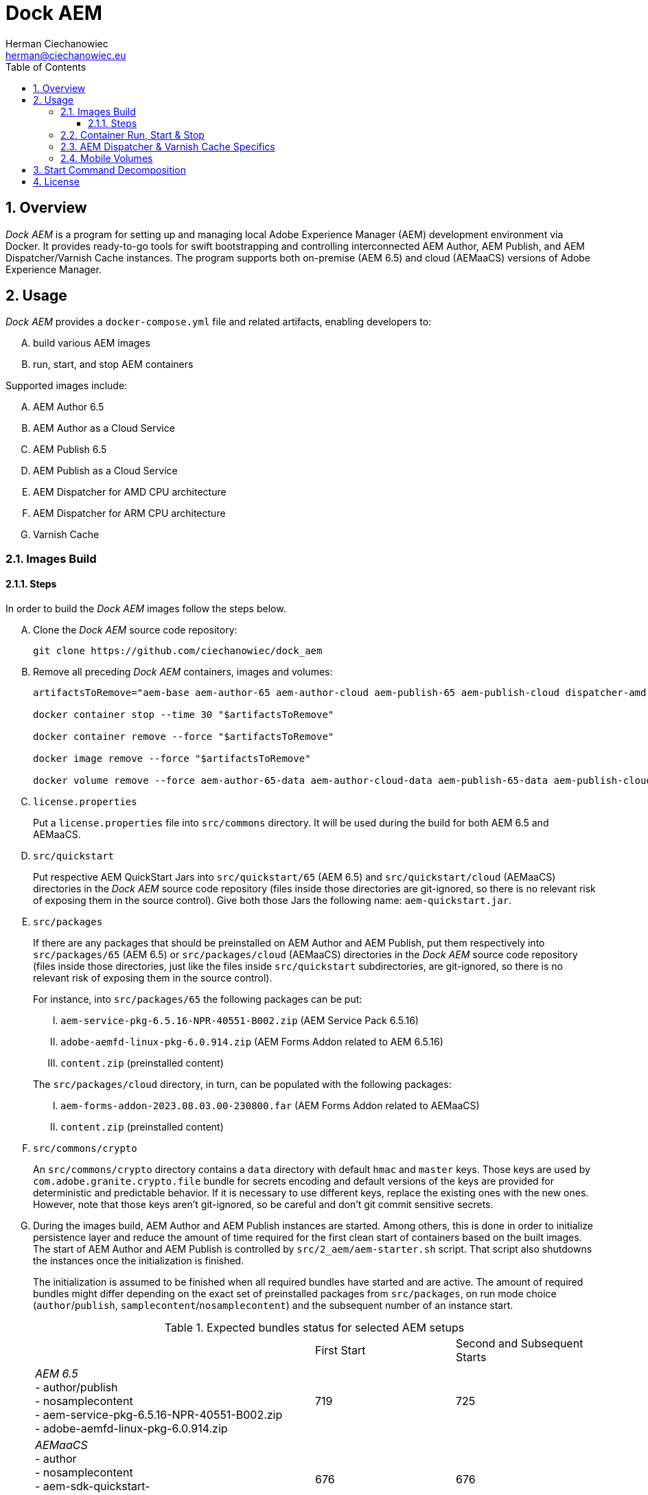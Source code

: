 [.text-justify]
= Dock AEM
:reproducible:
:doctype: article
:author: Herman Ciechanowiec
:email: herman@ciechanowiec.eu
:chapter-signifier:
:sectnums:
:sectnumlevels: 5
:sectanchors:
:toc: left
:toclevels: 5
:icons: font
// Docinfo is used for foldable TOC.
// -> For full usage example see https://github.com/remkop/picocli
:docinfo: shared,private
:linkcss:
:stylesdir: https://www.ciechanowiec.eu/linux_mantra/
:stylesheet: adoc-css-style.css

== Overview

_Dock AEM_ is a program for setting up and managing local Adobe Experience Manager (AEM) development environment via Docker. It provides ready-to-go tools for swift bootstrapping and controlling interconnected AEM Author, AEM Publish, and AEM Dispatcher/Varnish Cache instances. The program supports both on-premise (AEM 6.5) and cloud (AEMaaCS) versions of Adobe Experience Manager.

== Usage
_Dock AEM_ provides a `docker-compose.yml` file and related artifacts, enabling developers to:
[upperalpha]
. build various AEM images
. run, start, and stop AEM containers

Supported images include:
[upperalpha]
. AEM Author 6.5
. AEM Author as a Cloud Service
. AEM Publish 6.5
. AEM Publish as a Cloud Service
. AEM Dispatcher for AMD CPU architecture
. AEM Dispatcher for ARM CPU architecture
. Varnish Cache

=== Images Build

==== Steps
In order to build the _Dock AEM_ images follow the steps below.

[upperalpha]
. Clone the _Dock AEM_ source code repository:
+
[source, bash]
----
git clone https://github.com/ciechanowiec/dock_aem
----

. Remove all preceding _Dock AEM_ containers, images and volumes:
+
[source, bash]
----
artifactsToRemove="aem-base aem-author-65 aem-author-cloud aem-publish-65 aem-publish-cloud dispatcher-amd dispatcher-arm varnish"

docker container stop --time 30 "$artifactsToRemove"

docker container remove --force "$artifactsToRemove"

docker image remove --force "$artifactsToRemove"

docker volume remove --force aem-author-65-data aem-author-cloud-data aem-publish-65-data aem-publish-cloud-data
----

. `license.properties`
+
Put a `license.properties` file into `src/commons` directory. It will be used during the build for both AEM 6.5 and AEMaaCS.

. `src/quickstart`
+
Put respective AEM QuickStart Jars into `src/quickstart/65` (AEM 6.5) and `src/quickstart/cloud` (AEMaaCS) directories in the _Dock AEM_ source code repository (files inside those directories are git-ignored, so there is no relevant risk of exposing them in the source control). Give both those Jars the following name: `aem-quickstart.jar`.

. `src/packages`
+
If there are any packages that should be preinstalled on AEM Author and AEM Publish, put them respectively into `src/packages/65` (AEM 6.5) or `src/packages/cloud` (AEMaaCS) directories in the _Dock AEM_ source code repository (files inside those directories, just like the files inside `src/quickstart` subdirectories, are git-ignored, so there is no relevant risk of exposing them in the source control).
+
For instance, into `src/packages/65` the following packages can be put:
[upperroman]
.. `aem-service-pkg-6.5.16-NPR-40551-B002.zip` (AEM Service Pack 6.5.16)
.. `adobe-aemfd-linux-pkg-6.0.914.zip` (AEM Forms Addon related to AEM 6.5.16)
.. `content.zip` (preinstalled content)

+

The `src/packages/cloud` directory, in turn, can be populated with the following packages:
[upperroman]
.. `aem-forms-addon-2023.08.03.00-230800.far` (AEM Forms Addon related to AEMaaCS)
.. `content.zip` (preinstalled content)

. `src/commons/crypto`
+
An `src/commons/crypto` directory contains a `data` directory with default `hmac` and `master` keys. Those keys are used by `com.adobe.granite.crypto.file` bundle for secrets encoding and default versions of the keys are provided for deterministic and predictable behavior. If it is necessary to use different keys, replace the existing ones with the new ones. However, note that those keys aren't git-ignored, so be careful and don't git commit sensitive secrets.

. During the images build, AEM Author and AEM Publish instances are started. Among others, this is done in order to initialize persistence layer and reduce the amount of time required for the first clean start of containers based on the built images. The start of AEM Author and AEM Publish is controlled by `src/2_aem/aem-starter.sh` script. That script also shutdowns the instances once the initialization is finished.
+
The initialization is assumed to be finished when all required bundles have started and are active. The amount of required bundles might differ depending on the exact set of preinstalled packages from `src/packages`, on run mode choice (`author`/`publish`, `samplecontent`/`nosamplecontent`) and the subsequent number of an instance start.
+

.Expected bundles status for selected AEM setups
[cols="4,2,2"]
|===
| |First Start |Second and Subsequent Starts
| _AEM 6.5_ +
- author/publish +
- nosamplecontent +
- aem-service-pkg-6.5.16-NPR-40551-B002.zip +
- adobe-aemfd-linux-pkg-6.0.914.zip
|719
|725

| _AEMaaCS_ +
- author +
- nosamplecontent +
- aem-sdk-quickstart-2023.8.13206.20230821T124823Z-230800.jar +
- aem-forms-addon-2023.08.03.00-230800.far
|676
|676

| _AEMaaCS_ +
- publish +
- nosamplecontent +
- aem-sdk-quickstart-2023.8.13206.20230821T124823Z-230800.jar +
- aem-forms-addon-2023.08.03.00-230800.far
|670
|670
|===
+
Due to the bundles readiness check described above, the exact expected amount of active bundles for the specified AEM setups must be configured in the `docker-compose.yml` file.

. Go to `src` directory in the _Dock AEM_ source code repository. Inside that directory, run the build defined in the `docker-compose.yml` file. As a result, eight images will be built: `aem-base`, `aem-author-65`, `aem-author-cloud`, `aem-publish-65`, `aem-publish-cloud`, `dispatcher-amd`, `dispatcher-arm` and `varnish`. For fully fledged AEM instances the build might take ~45 minutes in total, depending on hardware capabilities:
+
[source, bash]
----
cd "$pathToDockAEMSourceCodeRepository/src"

docker compose build
----
+
[NOTE]
====
[upperroman]
. In case of certain system setups, the command above should be hyphenated: `docker-compose`.
. Add `--progress=plain` to the above command to see unfolded build output:
+
[source, bash]
----
docker compose --progress=plain build
----
. It is possible to build independently only some specific image defined in the `docker-compose.yml` file by providing that image name to the build command in the following way:
+
[source, bash]
----
docker compose build aem-author-cloud
----
====

. Verify the build and make sure that all eight _Dock AEM_ images are available on host:
+
[source, bash]
----
❯ docker images
REPOSITORY          TAG       IMAGE ID       CREATED      SIZE
aem-base            latest    ebf85dfbc09a   1 hour ago   867MB
aem-author-65       latest    10e7e329a513   1 hour ago   9.66GB
aem-author-cloud    latest    69180e29fbaf   1 hour ago   3.81GB
aem-publish-65      latest    0de503a9527c   1 hour ago   9.59GB
aem-publish-cloud   latest    b363142f9fde   1 hour ago   3.71GB
dispatcher-amd      latest    1d3fe5004212   1 hour ago   332MB
dispatcher-arm      latest    67f57547c3fa   1 hour ago   332MB
varnish             latest    c09dd5353890   1 hour ago   298MB
----

=== Container Run, Start & Stop
[upperalpha]
. All containers based on the _Dock AEM_ images can be run, started and stopped independently.
. In order to run a given container for the first time, use the `docker-compose.yml` file located inside `src` directory in the _Dock AEM_ source code repository:
+
[source, bash]
----
# AEM Author 6.5:
docker compose up aem-author-65 --detach

# AEM Author Cloud:
docker compose up aem-author-cloud --detach

# AEM Publish 6.5:
docker compose up aem-publish-65 --detach

# AEM Publish Cloud:
docker compose up aem-publish-cloud --detach

# AEM Dispatcher AMD:
docker compose up dispatcher-amd --detach

# AEM Dispatcher ARM:
docker compose up dispatcher-arm --detach

# Varnish Cache:
docker compose up varnish --detach
----
+
[NOTE]
In case of certain system setups, the command above should be hyphenated: `docker-compose`.

. After the first run a given container can be started and stopped via regular Docker commands:
+
[source, bash]
----
# AEM Author 6.5:
docker start aem-author-65
docker stop aem-author-65

# AEM Author as a Cloud Service:
docker start aem-author-cloud
docker stop aem-author-cloud

# AEM Publish 6.5:
docker start aem-publish-65
docker stop aem-publish-65

# AEM Publish as a Cloud Service:
docker start aem-publish-cloud
docker stop aem-publish-cloud

# AEM Dispatcher for AMD CPU architecture:
docker start dispatcher-amd
docker stop dispatcher-amd

# AEM Dispatcher for ARM CPU architecture:
docker start dispatcher-arm
docker stop dispatcher-arm

# Varnish Cache:
docker start varnish
docker stop varnish
----

=== AEM Dispatcher & Varnish Cache Specifics
[upperalpha]
. AEM Dispatcher and Varnish Cache configuration files used during images build are the default ones, but adjusted as little as possible according to the official instructions. The original versions of the configuration files for the sake of comparison are kept in respective directories besides the changed ones.
. In order to transfer files (primarily new configuration files) from the host into a container in which AEM Dispatcher or Varnish Cache are run, use commands constructed in the following way:
+
[source, bash]
----
# AEM Dispatcher - AMD:
docker cp "$HOME/dispatcher.any" dispatcher-amd:/etc/apache2/conf/dispatcher.any

# AEM Dispatcher - ARM:
docker cp "$HOME/dispatcher.any" dispatcher-arm:/etc/apache2/conf/dispatcher.any

# Varnish Cache:
docker cp "$HOME/default.vcl" varnish:/etc/varnish/default.vcl
----

. In order to activate new configuration of AEM Dispatcher or Varnish Cache, there is no need to restart containers. New configuration can be applied via reloading:
+
[source, bash]
----
# AEM Dispatcher - AMD:
docker exec dispatcher-amd /etc/init.d/apache2 reload

# AEM Dispatcher - ARM:
docker exec dispatcher-arm /etc/init.d/apache2 reload

# Varnish Cache:
docker exec varnish varnishreload
----

=== Mobile Volumes
[upperalpha]
. Persistence layers of AEM Author and AEM Publish instances are linked to `/opt/aem/author/crx-quickstart` and `/opt/aem/publish/crx-quickstart` paths inside respective containers. Those paths are mount points for `aem-author-data-65`, `aem-author-data-cloud`, `aem-publish-data-65` and `aem-publish-data-cloud` volumes respectively, physically stored on a host at `/var/lib/docker/volumes` and managed by Docker. It means that persistence layers of AEM Author and AEM Publish instances are separated from the application.

. If `aem-author-data-65`, `aem-author-data-cloud`, `aem-publish-data-65` or `aem-publish-data-cloud` volume doesn't exist when a container with AEM Author or AEM Publish respectively is run for the first time, then a respective volume will be created and mounted to the container. However, if a respective volume does already exist, then no new volume will be created and the existing one will be reused, so that even to a new container the old volume with old persistence layer will be mounted. In order to avoid such reuse, before a new container is run for the first time, the respective volume should be priorly removed:
+
[source, bash]
----
# AEM Author 6.5:
docker volume remove --force aem-author-data-65

# AEM Author as a Cloud Service:
docker volume remove --force aem-author-data-cloud

# AEM Publish 6.5:
docker volume remove --force aem-publish-data-65

# AEM Publish as a Cloud Service:
docker volume remove --force aem-publish-data-cloud
----

. The described volumes mechanism makes AEM Author and AEM Publish persistence layers mobile, transferable and backupable. That mechanism can be rolled out to remote environments in order to make those environments fully reproducible locally.

== Start Command Decomposition
This section explains every part of commands used to start AEM instances. The explanation employs an example based on the command for the AEM Author, but nevertheless for AEM Publish the command is analogous.

[upperalpha]
. Set max heap size:
+
`-Xmx4096M`
+
_Docs:_ +
https://experienceleague.adobe.com/docs/experience-manager-65/deploying/deploying/deploy.html?lang=en (`-Xmx1024M` is given as recommended, but it is too little for parallel garbage collection)

. Fix Java 11 bug related to ZIP validation:
+
`-Djdk.util.zip.disableZip64ExtraFieldValidation=true`
+
_Docs:_ +
[upperroman]
.. https://experienceleaguecommunities.adobe.com/t5/adobe-experience-manager/aem-local-server-error-while-starting/m-p/613644/highlight/true#M153985
.. https://liferay.atlassian.net/browse/LPS-191551

. Run AEM in a headless mode because it is run inside a Docker container:
+
`-Djava.awt.headless=true`

. Set JVM specific parameters for Java 11:
+
`-XX:+UseParallelGC --add-opens=java.desktop/com.sun.imageio.plugins.jpeg=ALL-UNNAMED --add-opens=java.base/sun.net.www.protocol.jrt=ALL-UNNAMED --add-opens=java.naming/javax.naming.spi=ALL-UNNAMED --add-opens=java.xml/com.sun.org.apache.xerces.internal.dom=ALL-UNNAMED --add-opens=java.base/java.lang=ALL-UNNAMED --add-opens=java.base/jdk.internal.loader=ALL-UNNAMED --add-opens=java.base/java.net=ALL-UNNAMED -Dnashorn.args=--no-deprecation-warning`
+
_Docs:_ +
https://experienceleague.adobe.com/docs/experience-manager-65/deploying/deploying/custom-standalone-install.html?lang=en

. Run AEM in debug mode on the given port, additionally to the basic port:
+
`-agentlib:jdwp=transport=dt_socket,server=y,suspend=n,address=8888`
+
_Docs:_ +
https://experienceleague.adobe.com/docs/experience-manager-learn/cloud-service/debugging/debugging-aem-sdk/remote-debugging.html?lang=en

. Set initial admin password in non-interactive mode. The admin password from
a `passwordfile.properties` file is assessed only during the first AEM start. If after the first AEM start the admin password is changed, the new password is effective regardless of the content of a `passwordfile.properties` file:
+
`-Dadmin.password.file=/opt/aem/author/passwordfile.properties` +
(...) +
`-nointeractive`
+
_Docs:_ +
https://experienceleague.adobe.com/docs/experience-manager-65/administering/security/security-configure-admin-password.html?lang=en

. Set run modes:
+
`-Dsling.run.modes=author,nosamplecontent,local`
+
_Docs:_ +
https://experienceleague.adobe.com/docs/experience-manager-65/deploying/configuring/configure-runmodes.html?lang=en

. Set port:
+
`-port 4502`
+
_Docs:_ +
https://experienceleague.adobe.com/docs/experience-manager-65/deploying/deploying/custom-standalone-install.html?lang=en

. Exclude forks (among others, it mitigates warnings in the console):
+
`-nofork`
+
_Docs:_ +
https://experienceleague.adobe.com/docs/experience-manager-65/deploying/deploying/custom-standalone-install.html?lang=en

. Don't open AEM in a browser, since AEM is run inside a Docker container:
+
`-nobrowser`
+
_Docs:_ +
https://experienceleague.adobe.com/docs/experience-manager-65/deploying/deploying/custom-standalone-install.html?lang=en

== License
The program is subject to MIT No Attribution License

Copyright © 2023 Herman Ciechanowiec

Permission is hereby granted, free of charge, to any person obtaining a copy of this software and associated documentation files (the 'Software'), to deal in the Software without restriction, including without limitation the rights to use, copy, modify, merge, publish, distribute, sublicense, and/or sell copies of the Software, and to permit persons to whom the Software is furnished to do so.

The Software is provided 'as is', without warranty of any kind, express or implied, including but not limited to the warranties of merchantability, fitness for a particular purpose and noninfringement. In no event shall the authors or copyright holders be liable for any claim, damages or other liability, whether in an action of contract, tort or otherwise, arising from, out of or in connection with the Software or the use or other dealings in the Software.
